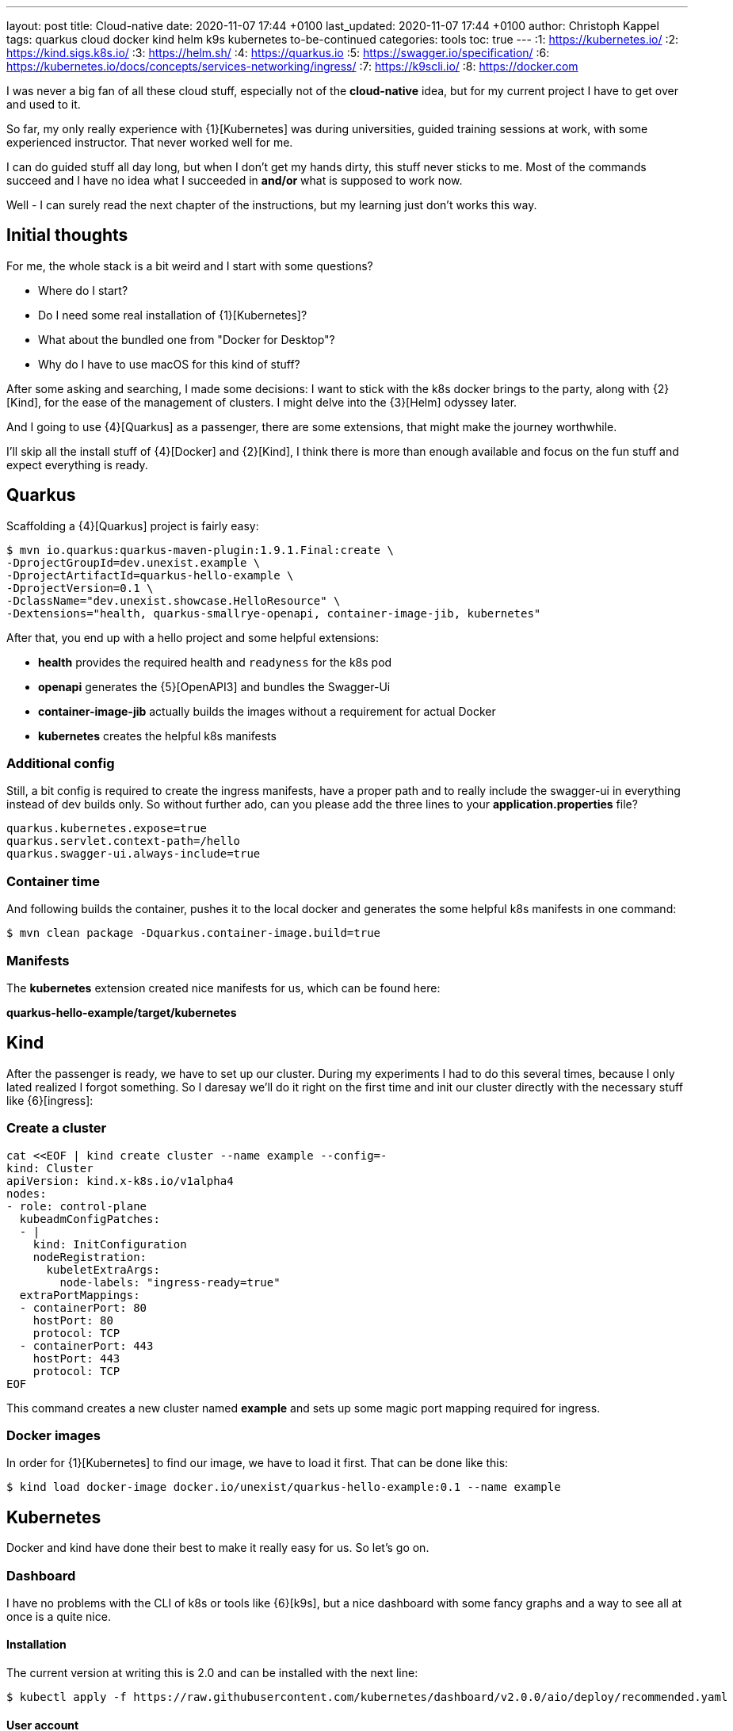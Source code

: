 ---
layout: post
title: Cloud-native
date: 2020-11-07 17:44 +0100
last_updated: 2020-11-07 17:44 +0100
author: Christoph Kappel
tags: quarkus cloud docker kind helm k9s kubernetes to-be-continued
categories: tools
toc: true
---
:1: https://kubernetes.io/
:2: https://kind.sigs.k8s.io/
:3: https://helm.sh/
:4: https://quarkus.io
:5: https://swagger.io/specification/
:6: https://kubernetes.io/docs/concepts/services-networking/ingress/
:7: https://k9scli.io/
:8: https://docker.com

I was never a big fan of all these cloud stuff, especially not of the *cloud-native* idea, but for
my current project I have to get over and used to it.

So far, my only really experience with {1}[Kubernetes] was during universities, guided training
sessions at work, with some experienced instructor.
That never worked well for me.

I can do guided stuff all day long, but when I don't get my hands dirty, this stuff never sticks to
me.
Most of the commands succeed and I have no idea what I succeeded in *and/or* what is supposed to
work now.

Well - I can surely read the next chapter of the instructions, but my learning just don't works this
way.

== Initial thoughts

For me, the whole stack is a bit weird and I start with some questions?

- Where do I start?
- Do I need some real installation of {1}[Kubernetes]?
- What about the bundled one from "Docker for Desktop"?
- Why do I have to use macOS for this kind of stuff?

After some asking and searching, I made some decisions:
I want to stick with the k8s docker brings to the party, along with {2}[Kind], for the ease of the
management of clusters.
I might delve into the {3}[Helm] odyssey later.

And I going to use {4}[Quarkus] as a passenger, there are some extensions, that might make the
journey worthwhile.

I'll skip all the install stuff of {4}[Docker] and {2}[Kind], I think there is more than enough
available and focus on the fun stuff and expect everything is ready.

== Quarkus

Scaffolding a {4}[Quarkus] project is fairly easy:

[source,shell]
----
$ mvn io.quarkus:quarkus-maven-plugin:1.9.1.Final:create \
-DprojectGroupId=dev.unexist.example \
-DprojectArtifactId=quarkus-hello-example \
-DprojectVersion=0.1 \
-DclassName="dev.unexist.showcase.HelloResource" \
-Dextensions="health, quarkus-smallrye-openapi, container-image-jib, kubernetes"
----

After that, you end up with a hello project and some helpful extensions:

- **health** provides the required health and `readyness` for the k8s pod
- **openapi** generates the {5}[OpenAPI3] and bundles the Swagger-Ui
- **container-image-jib** actually builds the images without a requirement for actual Docker
- **kubernetes** creates the helpful k8s manifests

=== Additional config

Still, a bit config is required to create the ingress manifests, have a proper path and to really
include the swagger-ui in everything instead of dev builds only.
So without further ado, can you please add the three lines to your *application.properties* file?

[source,properties]
----
quarkus.kubernetes.expose=true
quarkus.servlet.context-path=/hello
quarkus.swagger-ui.always-include=true
----

=== Container time

And following builds the container, pushes it to the local docker and generates the some helpful
k8s manifests in one command:

[source,shell]
----
$ mvn clean package -Dquarkus.container-image.build=true
----

=== Manifests

The *kubernetes* extension created nice manifests for us, which can be found here:

**quarkus-hello-example/target/kubernetes**

== Kind

After the passenger is ready, we have to set up our cluster.
During my experiments I had to do this several times, because I only lated realized I forgot
something.
So I daresay we'll do it right on the first time and init our cluster directly with the necessary
stuff like {6}[ingress]:

=== Create a cluster

[source,yaml]
----
cat <<EOF | kind create cluster --name example --config=-
kind: Cluster
apiVersion: kind.x-k8s.io/v1alpha4
nodes:
- role: control-plane
  kubeadmConfigPatches:
  - |
    kind: InitConfiguration
    nodeRegistration:
      kubeletExtraArgs:
        node-labels: "ingress-ready=true"
  extraPortMappings:
  - containerPort: 80
    hostPort: 80
    protocol: TCP
  - containerPort: 443
    hostPort: 443
    protocol: TCP
EOF
----

This command creates a new cluster named *example* and sets up some magic port mapping required for
ingress.

=== Docker images

In order for {1}[Kubernetes] to find our image, we have to load it first. That can be done like this:

[source,shell]
----
$ kind load docker-image docker.io/unexist/quarkus-hello-example:0.1 --name example
----

== Kubernetes

Docker and kind have done their best to make it really easy for us. So let's go on.

=== Dashboard

I have no problems with the CLI of k8s or tools like {6}[k9s], but a nice dashboard with some fancy
graphs and a way to see all at once is a quite nice.

==== Installation

The current version at writing this is 2.0 and can be installed with the next line:

[source,shell]
----
$ kubectl apply -f https://raw.githubusercontent.com/kubernetes/dashboard/v2.0.0/aio/deploy/recommended.yaml
----

==== User account

Once the installation is done we need some accounts to access our new dashboard, the next two
manifests create an admin for it:

[source,yaml]
----
cat <<EOF | kubectl apply -f -
apiVersion: v1
kind: ServiceAccount
metadata:
  name: admin-user
  namespace: kubernetes-dashboard
EOF
----

And..

[source,yaml]
----
cat <<EOF | kubectl apply -f -
apiVersion: rbac.authorization.k8s.io/v1
kind: ClusterRoleBinding
metadata:
  name: admin-user
roleRef:
  apiGroup: rbac.authorization.k8s.io
  kind: ClusterRole
  name: cluster-admin
subjects:
- kind: ServiceAccount
  name: admin-user
  namespace: kubernetes-dashboard
EOF
----

==== Run it

In order to access the dashboard, a running proxy is required:

[source,shell]
----
$ kubectl proxy
----

==== Log in - finally!

The easiest way to log into this dashboard is via a token, this can be fetched via CLI like this:

[source,shell]
----
$ kubectl -n kubernetes-dashboard describe secret $(kubectl -n kubernetes-dashboard get secret | grep admin-user | awk '{print $1}')
----

Copy this token and use it here:

<http://localhost:8001/api/v1/namespaces/kubernetes-dashboard/services/https:kubernetes-dashboard:/proxy/#/login>

=== Ingress

We created the cluster with support for ingress, but so complete the installation another quick step
is required.

==== Finishing up

Last step: Init our ingress controller:

[source,shell]
----
$ kubectl wait --namespace ingress-nginx \
  --for=condition=ready pod \
  --selector=app.kubernetes.io/component=controller \
  --timeout=90s
----

To be continued.